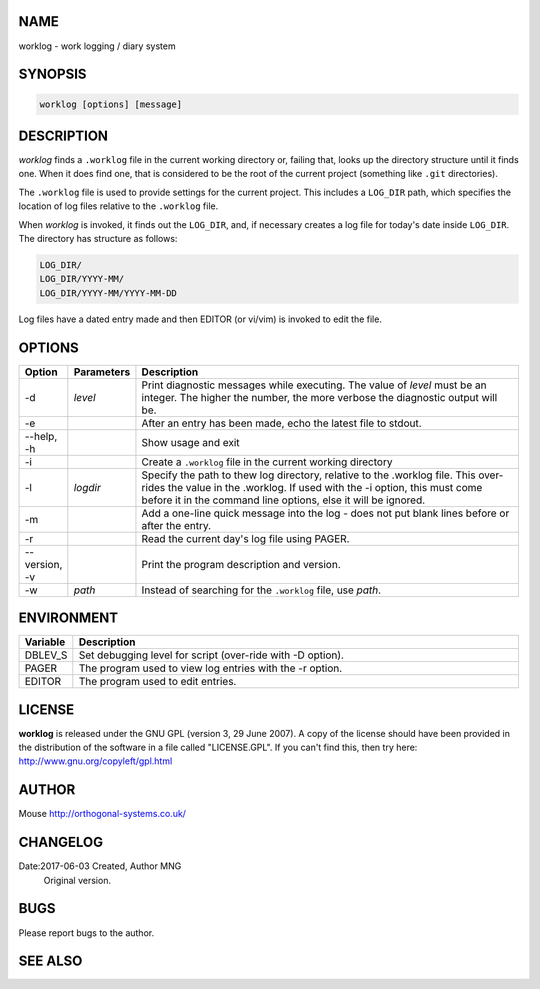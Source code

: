 NAME
----

worklog - work logging / diary system


SYNOPSIS
--------

.. code:: shell

    worklog [options] [message]


DESCRIPTION
-----------


*worklog* finds a ``.worklog`` file in the current working directory or, failing that, looks up the directory structure until it finds one. When it does find one, that is considered to be the root of the current project (something like ``.git`` directories).

The ``.worklog`` file is used to provide settings for the current project. This includes a ``LOG_DIR`` path, which specifies the location of log files relative to the ``.worklog`` file.

When *worklog* is invoked, it finds out the ``LOG_DIR``, and, if necessary creates a log file for today's date inside ``LOG_DIR``. The directory has structure as follows:

.. code:: shell

    LOG_DIR/
    LOG_DIR/YYYY-MM/
    LOG_DIR/YYYY-MM/YYYY-MM-DD

Log files have a dated entry made and then EDITOR (or vi/vim) is invoked to edit the file.

OPTIONS
-------

.. list-table:: 
   :widths: 8 12 80
   :header-rows: 1

   * - Option
     - Parameters
     - Description
   * - -d
     - *level*
     - Print diagnostic messages while executing. The value of *level* must be 
       an integer. The higher the number, the more verbose the diagnostic output 
       will be.
   * - -e  
     - 
     - After an entry has been made, echo the latest file to stdout.
   * - --help, -h
     - 
     - Show usage and exit
   * - -i
     - 
     - Create a ``.worklog`` file in the current working directory
   * - -l 
     - *logdir*
     - Specify the path to thew log directory, relative to the .worklog file. 
       This over-rides the value in the .worklog.  If used with the -i option, 
       this must come before it in the command line options, else it will be 
       ignored.
   * - -m
     - 
     - Add a one-line quick message into the log - does not put blank lines 
       before or after the entry.
   * - -r  
     - 
     - Read the current day's log file using PAGER.
   * - --version, -v
     - 
     - Print the program description and version.
   * - -w
     - *path*
     - Instead of searching for the ``.worklog`` file, use *path*.

ENVIRONMENT
-----------

.. list-table:: 
   :widths: 10 90
   :header-rows: 1

   * - Variable
     - Description
   * - DBLEV_S
     - Set debugging level for script (over-ride with -D option).
   * - PAGER
     - The program used to view log entries with the -r option.
   * - EDITOR
     - The program used to edit entries.

LICENSE
-------

**worklog** is released under the GNU GPL (version 3, 29 June 2007). A copy
of the license should have been provided in the distribution of the
software in a file called "LICENSE.GPL". If you can't find this, then
try here: http://www.gnu.org/copyleft/gpl.html

AUTHOR
------

Mouse http://orthogonal-systems.co.uk/

CHANGELOG
---------

Date:2017-06-03 Created, Author MNG
    Original version.

BUGS
----

Please report bugs to the author.

SEE ALSO
--------
